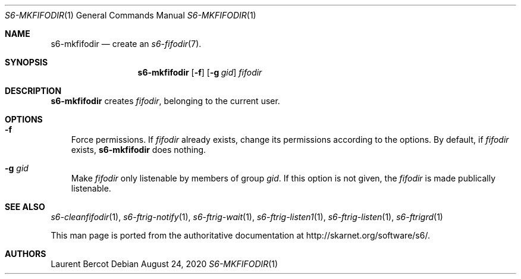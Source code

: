.Dd August 24, 2020
.Dt S6-MKFIFODIR 1
.Os
.Sh NAME
.Nm s6-mkfifodir
.Nd create an
.Xr s6-fifodir 7 .
.Sh SYNOPSIS
.Nm
.Op Fl f
.Op Fl g Ar gid
.Ar fifodir
.Sh DESCRIPTION
.Nm
creates
.Ar fifodir ,
belonging to the current user.
.Sh OPTIONS
.Bl -tag -width x
.It Fl f
Force permissions. If
.Ar fifodir
already exists, change its permissions according to the
.F g
options. By default, if
.Ar fifodir
exists,
.Nm
does nothing.
.It Fl g Ar gid
Make
.Ar fifodir
only listenable by members of group
.Ar gid .
If this option is not given, the
.Ar fifodir
is made publically listenable.
.El
.Sh SEE ALSO
.Xr s6-cleanfifodir 1 ,
.Xr s6-ftrig-notify 1 ,
.Xr s6-ftrig-wait 1 ,
.Xr s6-ftrig-listen1 1 ,
.Xr s6-ftrig-listen 1 ,
.Xr s6-ftrigrd 1
.Pp
This man page is ported from the authoritative documentation at
.Lk http://skarnet.org/software/s6/ .
.Sh AUTHORS
.An Laurent Bercot
